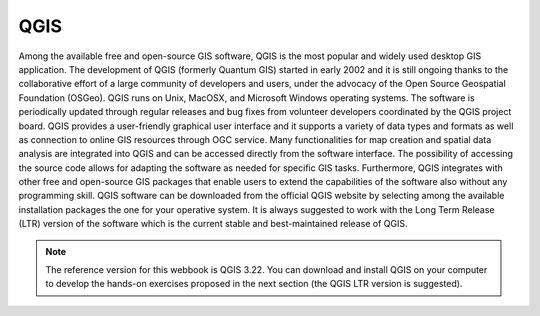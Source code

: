 QGIS
========================================================

Among the available free and open-source GIS software, QGIS is the most popular and widely used desktop GIS application. The development of QGIS (formerly Quantum GIS) started in early 2002 and it is still ongoing thanks to the collaborative effort of a large community of developers and users, under the advocacy of the Open Source Geospatial Foundation (OSGeo). QGIS runs on Unix, MacOSX, and Microsoft Windows operating systems. The software is periodically updated through regular releases and bug fixes from volunteer developers coordinated by the QGIS project board.
QGIS provides a user-friendly graphical user interface and it supports a variety of data types and formats as well as connection to online GIS resources through OGC service. Many functionalities for map creation and spatial data analysis are integrated into QGIS and can be accessed directly from the software interface. The possibility of accessing the source code allows for adapting the software as needed for specific GIS tasks. Furthermore, QGIS integrates with other free and open-source GIS packages that enable users to extend the capabilities of the software also without any programming skill.
QGIS software can be downloaded from the official QGIS website by selecting among the available installation packages the one for your operative system. It is always suggested to work with the Long Term Release (LTR) version of the software which is the current stable and best-maintained release of QGIS. 

.. note:: The reference version for this webbook is QGIS 3.22. You can download and install QGIS on your computer to develop the hands-on exercises proposed in the next section (the QGIS LTR version is suggested).
